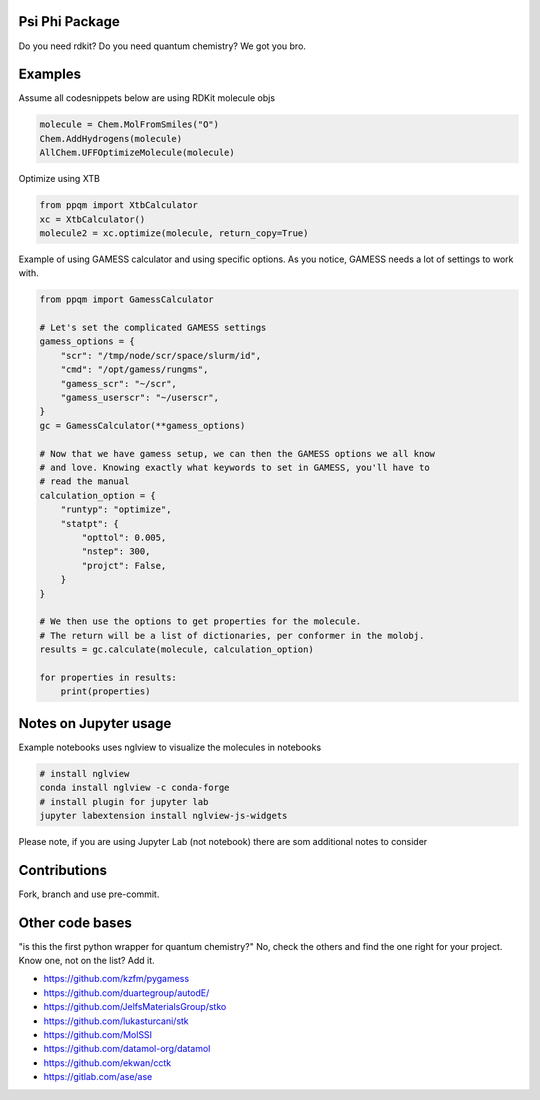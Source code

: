 
Psi Phi Package
===============

Do you need rdkit? Do you need quantum chemistry? We got you bro.


Examples
========

Assume all codesnippets below are using RDKit molecule objs

.. code-block:: python

    molecule = Chem.MolFromSmiles("O")
    Chem.AddHydrogens(molecule)
    AllChem.UFFOptimizeMolecule(molecule)

Optimize using XTB

.. code-block:: python

    from ppqm import XtbCalculator
    xc = XtbCalculator()
    molecule2 = xc.optimize(molecule, return_copy=True)

Example of using GAMESS calculator and using specific options.
As you notice, GAMESS needs a lot of settings to work with.

.. code-block:: python

    from ppqm import GamessCalculator

    # Let's set the complicated GAMESS settings
    gamess_options = {
        "scr": "/tmp/node/scr/space/slurm/id",
        "cmd": "/opt/gamess/rungms",
        "gamess_scr": "~/scr",
        "gamess_userscr": "~/userscr",
    }
    gc = GamessCalculator(**gamess_options)

    # Now that we have gamess setup, we can then the GAMESS options we all know
    # and love. Knowing exactly what keywords to set in GAMESS, you'll have to
    # read the manual
    calculation_option = {
        "runtyp": "optimize",
        "statpt": {
            "opttol": 0.005,
            "nstep": 300,
            "projct": False,
        }
    }

    # We then use the options to get properties for the molecule.
    # The return will be a list of dictionaries, per conformer in the molobj.
    results = gc.calculate(molecule, calculation_option)

    for properties in results:
        print(properties)


Notes on Jupyter usage
======================

Example notebooks uses nglview to visualize the molecules in notebooks


.. code-block:: bash

    # install nglview
    conda install nglview -c conda-forge
    # install plugin for jupyter lab
    jupyter labextension install nglview-js-widgets

Please note, if you are using Jupyter Lab (not notebook) there are som
additional notes to consider


Contributions
=============

Fork, branch and use pre-commit.



Other code bases
================

"is this the first python wrapper for quantum chemistry?" No, check the others
and find the one right for your project. Know one, not on the list? Add it.


- https://github.com/kzfm/pygamess
- https://github.com/duartegroup/autodE/
- https://github.com/JelfsMaterialsGroup/stko
- https://github.com/lukasturcani/stk
- https://github.com/MolSSI
- https://github.com/datamol-org/datamol
- https://github.com/ekwan/cctk
- https://gitlab.com/ase/ase
